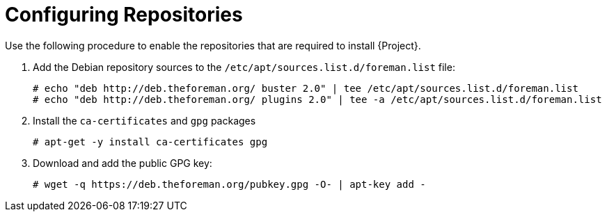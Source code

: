 [id="configuring-repositories-proxy-deb_{context}"]

= Configuring Repositories

Use the following procedure to enable the repositories that are required to install {Project}.

. Add the Debian repository sources to the `/etc/apt/sources.list.d/foreman.list` file:
+
----
# echo "deb http://deb.theforeman.org/ buster 2.0" | tee /etc/apt/sources.list.d/foreman.list
# echo "deb http://deb.theforeman.org/ plugins 2.0" | tee -a /etc/apt/sources.list.d/foreman.list
----
. Install the `ca-certificates` and `gpg` packages
+
----
# apt-get -y install ca-certificates gpg
----

. Download and add the public GPG key:
+
----
# wget -q https://deb.theforeman.org/pubkey.gpg -O- | apt-key add -
----
